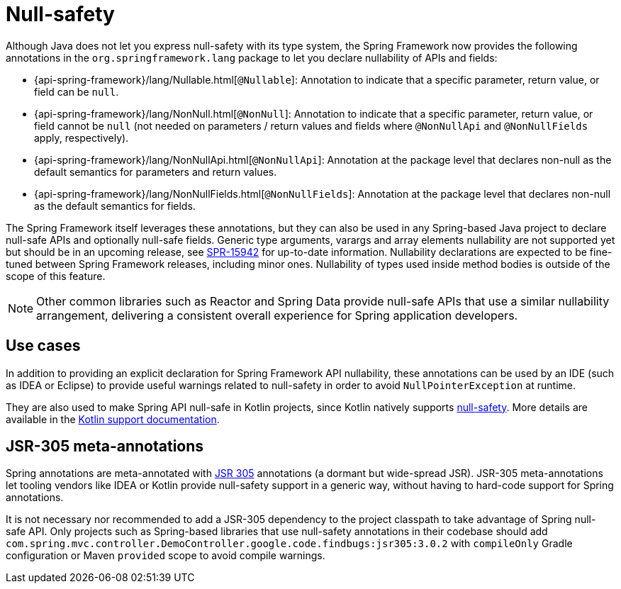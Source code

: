 [[null-safety]]
= Null-safety

Although Java does not let you express null-safety with its type system, the Spring Framework
now provides the following annotations in the `org.springframework.lang` package to let you
declare nullability of APIs and fields:

* {api-spring-framework}/lang/Nullable.html[`@Nullable`]: Annotation to indicate that a
specific parameter, return value, or field can be `null`.
* {api-spring-framework}/lang/NonNull.html[`@NonNull`]: Annotation to indicate that a specific
parameter, return value, or field cannot be `null` (not needed on parameters / return values
and fields where `@NonNullApi` and `@NonNullFields` apply, respectively).
* {api-spring-framework}/lang/NonNullApi.html[`@NonNullApi`]: Annotation at the package level
that declares non-null as the default semantics for parameters and return values.
* {api-spring-framework}/lang/NonNullFields.html[`@NonNullFields`]: Annotation at the package
level that declares non-null as the default semantics for fields.

The Spring Framework itself leverages these annotations, but they can also be used in any
Spring-based Java project to declare null-safe APIs and optionally null-safe fields.
Generic type arguments, varargs and array elements nullability are not supported yet but
should be in an upcoming release, see https://jira.spring.io/browse/SPR-15942[SPR-15942]
for up-to-date information. Nullability declarations are expected to be fine-tuned between
Spring Framework releases, including minor ones. Nullability of types used inside method
bodies is outside of the scope of this feature.

NOTE: Other common libraries such as Reactor and Spring Data provide null-safe APIs that
use a similar nullability arrangement, delivering a consistent overall experience for
Spring application developers.




== Use cases

In addition to providing an explicit declaration for Spring Framework API nullability,
these annotations can be used by an IDE (such as IDEA or Eclipse) to provide useful
warnings related to null-safety in order to avoid `NullPointerException` at runtime.

They are also used to make Spring API null-safe in Kotlin projects, since Kotlin natively
supports https://kotlinlang.org/docs/reference/null-safety.html[null-safety]. More details
are available in the <<languages#kotlin-null-safety, Kotlin support documentation>>.




== JSR-305 meta-annotations

Spring annotations are meta-annotated with https://jcp.org/en/jsr/detail?id=305[JSR 305]
annotations (a dormant but wide-spread JSR). JSR-305 meta-annotations let tooling vendors
like IDEA or Kotlin provide null-safety support in a generic way, without having to
hard-code support for Spring annotations.

It is not necessary nor recommended to add a JSR-305 dependency to the project classpath to
take advantage of Spring null-safe API. Only projects such as Spring-based libraries that use
null-safety annotations in their codebase should add `com.spring.mvc.controller.DemoController.google.code.findbugs:jsr305:3.0.2`
with `compileOnly` Gradle configuration or Maven `provided` scope to avoid compile warnings.
